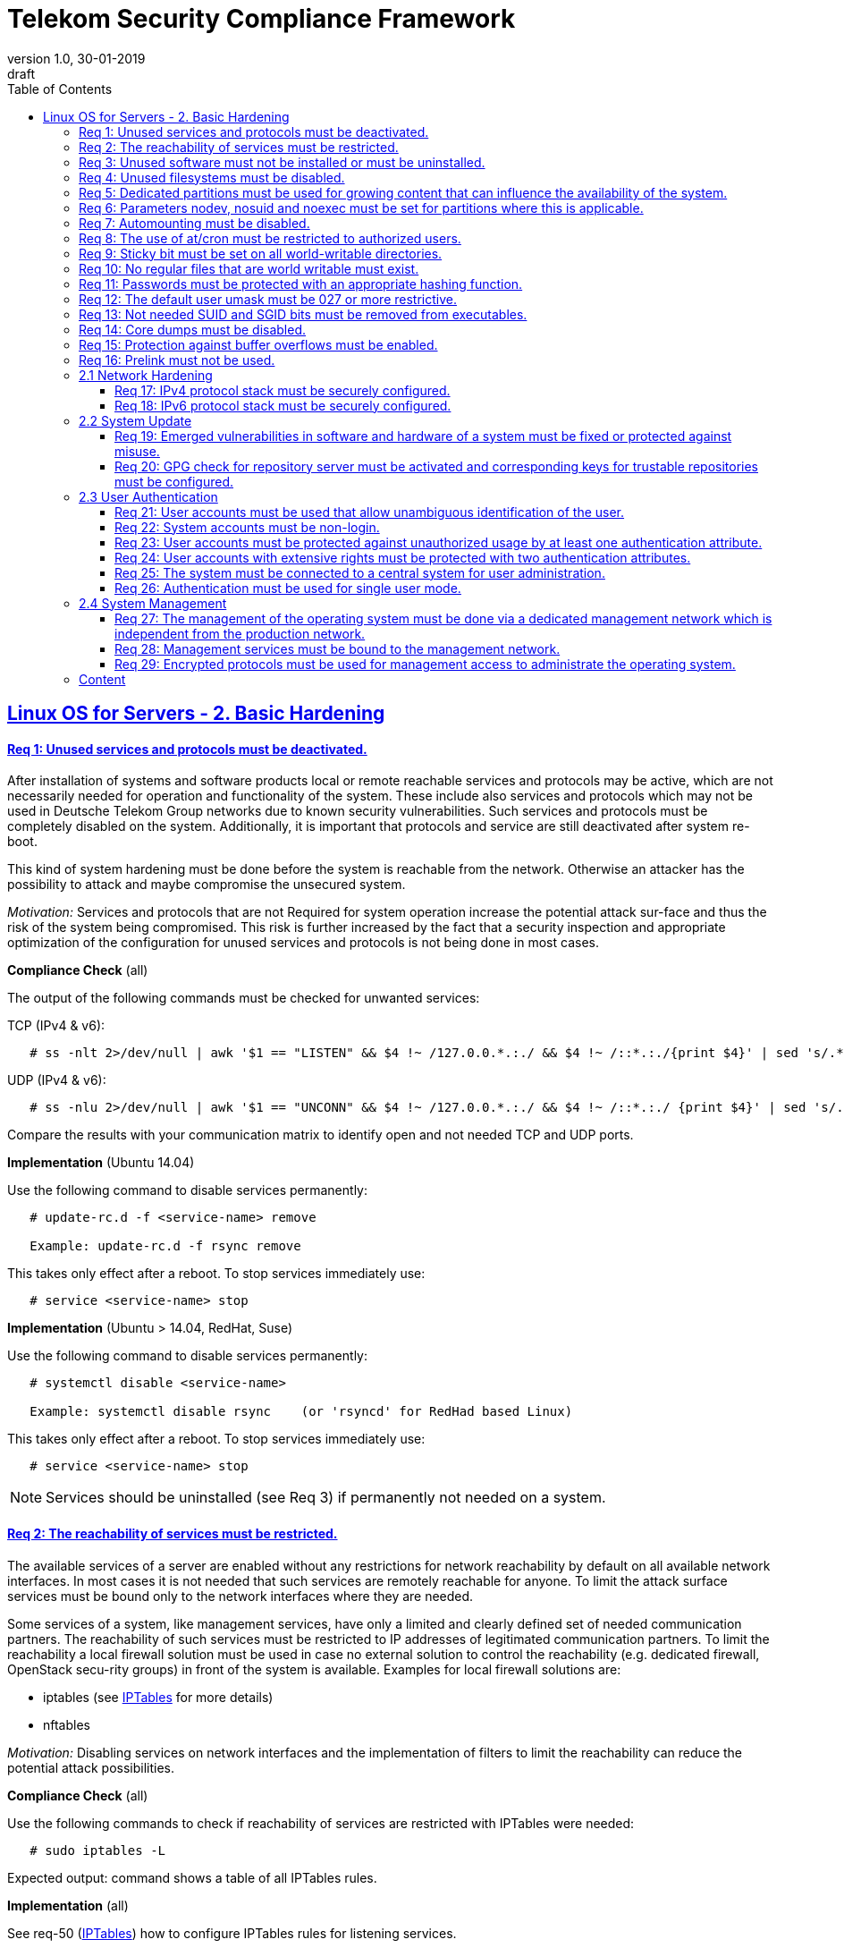 = Telekom Security Compliance Framework
:author_name: Markus Schumburg (Telekom Security)
:author_email: security.automation@telekom.de
:revnumber: 1.0
:revdate: 30-01-2019
:revremark: draft
ifdef::env-github[]
:imagesdir: ./images
:tip-caption: :bulb:
:note-caption: :information_source:
:important-caption: :heavy_exclamation_mark:
:caution-caption: :fire:
:warning-caption: :warning:
endif::[]
:toc:
:toclevels: 5

:sectlinks:

== Linux OS for Servers - 2. Basic Hardening

[#req365-1]
==== Req 1: Unused services and protocols must be deactivated.

After installation of systems and software products local or remote reachable
services and protocols may be active, which are not necessarily needed for
operation and functionality of the system. These include also services and
protocols which may not be used in Deutsche Telekom Group networks due to known
security vulnerabilities. Such services and protocols must be completely
disabled on the system. Additionally, it is important that protocols and
service are still deactivated after system re-boot.

This kind of system hardening must be done before the system is reachable from
the network. Otherwise an attacker has the possibility to attack and maybe
compromise the unsecured system.

_Motivation:_ Services and protocols that are not Required for system operation
increase the potential attack sur-face and thus the risk of the system being
compromised. This risk is further increased by the fact that a security
inspection and appropriate optimization of the configuration for unused services
and protocols is not being done in most cases.

*Compliance Check* (all)

The output of the following commands must be checked for unwanted services:

TCP (IPv4 & v6):
----
   # ss -nlt 2>/dev/null | awk '$1 == "LISTEN" && $4 !~ /127.0.0.*.:./ && $4 !~ /::*.:./{print $4}' | sed 's/.*://' | sort -nu
----

UDP (IPv4 & v6):
----
   # ss -nlu 2>/dev/null | awk '$1 == "UNCONN" && $4 !~ /127.0.0.*.:./ && $4 !~ /::*.:./ {print $4}' | sed 's/.*://' | sort -nu
----

Compare the results with your communication matrix to identify open and not
needed TCP and UDP ports.

*Implementation* (Ubuntu 14.04)

Use the following command to disable services permanently:
----
   # update-rc.d -f <service-name> remove

   Example: update-rc.d -f rsync remove
----

This takes only effect after a reboot. To stop services immediately use:
----
   # service <service-name> stop
----

*Implementation* (Ubuntu > 14.04, RedHat, Suse)

Use the following command to disable services permanently:
----
   # systemctl disable <service-name>

   Example: systemctl disable rsync    (or 'rsyncd' for RedHad based Linux)
----

This takes only effect after a reboot. To stop services immediately use:
----
   # service <service-name> stop
----

NOTE: Services should be uninstalled (see Req 3) if permanently not needed on
a system.

[#req365-2]
==== Req 2: The reachability of services must be restricted.

The available services of a server are enabled without any restrictions for
network reachability by default on all available network interfaces. In most
cases it is not needed that such services are remotely reachable for anyone.
To limit the attack surface services must be bound only to the network
interfaces where they are needed.

Some services of a system, like management services, have only a limited and
clearly defined set of needed communication partners. The reachability of such
services must be restricted to IP addresses of legitimated communication partners. To limit the reachability a local firewall solution must be used in case no external solution to control the reachability (e.g. dedicated firewall, OpenStack secu-rity groups) in front of the system is available. Examples for local firewall solutions are:

*	iptables (see link:https://github.com/telekomsecurity/TelekomSecurity.Compliance.Framework/blob/master/Linux%20OS%20for%20Servers%20(3.65)/linux.(05)iptables.adoc[IPTables] for more details)
*	nftables

_Motivation:_ Disabling services on network interfaces and the implementation
of filters to limit the reachability can reduce the potential attack possibilities.

*Compliance Check* (all)

Use the following commands to check if reachability of services are restricted
with IPTables were needed:
----
   # sudo iptables -L
----
Expected output: command shows a table of all IPTables rules.

*Implementation* (all)

See req-50 (link:https://github.com/telekomsecurity/TelekomSecurity.Compliance.Framework/blob/master/Linux%20OS%20for%20Servers%20(3.65)/linux.(05)iptables.adoc[IPTables])
how to configure IPTables rules for listening services.

[#req365-3]
==== Req 3: Unused software must not be installed or must be uninstalled.

Software could be installed during setup of Linux operating system which is not
needed for the functionality of the server. Such software should not be installed
or must be uninstalled after installation. Examples for software that is typically
not needed on a server system are:

*	inetd
*	xinetd
*	X Window System
*	Avahi Server
*	CUPS
*	rsync service
*	NIS server/client
*	talk server/client
*	telnet server/client
*	tftp server/client
*	ftp server/client
*	rsh server/client


NOTE: It is not allowed to install software on a server that is not needed for
operation, maintenance or general functionality!

_Motivation:_ Vulnerabilities in software offer an attack window for attackers
to infiltrate the system. By uninstalling not needed software the attack surface
and the risk of a successful compromise can be reduced.

*Compliance Check* (Ubuntu)

Use the following commands to search for an installed software:
----
   # dpkg -l | grep <package-name>
   Alternative use: # apt list --installed | grep <package-name>
----
Expected output: 'none'

*Compliance Check* (RedHat, Suse)

Use the following commands to search for an installed software:
----
   # rpm -qa | grep <package-name>
----
Expected output: 'none'

*Implementation* (Ubuntu)

Use the following command to uninstall a software package:
----
   # apt purge <package-name>
----

*Implementation* (RedHat)

Use the following command to uninstall a software package:
----
  # yum remove <package-name>
----

*Implementation* (Suse)

Use the following command to uninstall a software package:
----
   # zypper remove <package-name>
----

[#req365-4]
==== Req 4:	Unused filesystems must be disabled.

Linux supports a lot of filesystem types. Most of them are not needed on a server
and must be disabled. Examples for filesystem types that are should not used on
servers are:

*	cramfs
*	freevxfs
*	jffs2
*	hfs
*	hfsplus
*	squashfs
*	udf
*	vfat

_Motivation:_ The availability of unneeded filesystem types increases the local
attack surface of a server.

*Compliance Check* (all)

Use the following commands to search for running kernel modules:
----
  # modprobe -n -v <filesystem>
----
Eexpected output: 'install /bin/true'

----
  # lsmod | grep <filesystem>
----
Expected output: 'none'

*Implementation* (all)

Generate the file '/etc/modprobe.d/disable.conf' and add the following line
for any module that should not be loadable:
----
   install <filesystem> /bin/true
----

Use the following command to unload running kernel modules:
----
   # rmmod <filesystem>
----

[#req365-5]
==== Req 5:	Dedicated partitions must be used for growing content that can influence the availability of the system.

An own partition must be created for directories that are used to store dynamic
content. It is recommended to use a dedicated partition for the directories:

*	/tmp
*	/var

In specific cases it could be necessary to use the following partitions:

*	/var/log and /var/tmp (instead of /var)
*	/home (for file servers with high number of users)

_Motivation:_ A filled filesystem can stop operation of a server. This can be
triggered by an attacker to effect avail-ability of a server.

*Compliance Check* (all)

Use the following command to search for partitions:
----
   # mount | grep <partition>
----

*Implementation* (all)

NOTE: Partitions should be generated during the installation of Linux operating
system!

[#req365-6]
==== Req 6:	Parameters nodev, nosuid and noexec must be set for partitions where this is applicable.

The named mount options must be set for the following partitions if they exist:

*	/tmp (nodev, nosuid)
*	/var/tmp (nodev, nosuid, noexec)
*	/home (nodev)

NOTE: For installation reasons it could be necessary to remove 'noexec' from
partition '/tmp' as this is used sometimes for script execution during software
installation.

If separate partition exists also for:

*	/dev/shm (RHEL, SLES) (nodev, nosuid, noexec)
*	/run/shm (Ubuntu) (nodev, nosuid, noexec)

_Motivation:_ It must be avoided for such partitions that an attacker can execute
files with suid, to store device files and to save and execute files from this
partition.

*Compliance Check* (all)

Use the following command to search for partition in file '/etc/fstab':
----
   # grep -i <partition> /etc/fstab
----
Expected output (example):
/dev/sda3         /tmp         ext4          (default,nosuid,nodev)

*Implementation* (all)

Add the correct values to the entry of the partition  in the file '/etc/fstab':
----
  Example:
  # <device>        <dir>        <type>        <options>
  /dev/sda3         /tmp         ext4          (default,nosuid,nodev)
----

[#req365-7]
==== Req 7:	Automounting must be disabled.

Automounting of file systems must be disabled to avoid the automated mounting
and use of external file systems like USB sticks and CD-ROMs.

_Motivation:_ With automounting enabled any external file system will be mounted
to the server and can possibly misused.

*Compliance Check* (Ubuntu 14.04)

Use the following command to check if autofs is enabled:
----
   # initctl show-config autofs
----
Expected output: only 'autofs' and no start conditions must be shown

*Compliance Check* (Ubuntu > 14.04, RedHat, Suse)

Use the following command to check if autofs is enabled:
----
   # systemctl is-enabled autofs
----
Expected output: 'disabled'

*Implementation* (Ubuntu 14.04)

Comment out or remove all start lines in file '/etc/init/autofs.conf':
----
   #start on runlevel [2345]
----

*Implementation* (Ubuntu > 14.04, RedHat, Suse)

Use the following command to disable autofs:
----
   # systemctl disable autofs
----

[#req365-8]
==== Req 8: The use of at/cron must be restricted to authorized users.

The use of the tools 'cron' and 'at', that can be used to schedule automated execution of jobs on a Linux system, must be restricted to authorized users.

_Motivation:_ Users can misuse these tools to execute jobs on a system.

*Compliance Check* (all)

Check if the following files exists:
----
   # stat /etc/cron.deny
   # stat /etc/at.deny
----
Expected output: +
stat: cannot stat `/etc/<file>.deny': No such file or directory

----
   # stat /etc/cron.allow
   # stat /etc/at.allow
----
Expected output: +
Access: (0600/-rw-------)  Uid: (    0/    root)   Gid: (    0/    root)

*Implementation* (all)

If exist delete the following files:
----
   # rm /etc/cron.deny
   # rm /etc/at.deny
----

Generate the following files, change permissions and add them to root user
and group:
----
   # touch /etc/cron.allow
   # chmod og-rwx /etc/cron.allow
   # chown root:root /etc/cron.allow

   # touch /etc/at.allow
   # chmod og-rwx /etc/at.allow
   # chown root:root /etc/at.allow
----

[#req365-9]
==== Req 9: Sticky bit must be set on all world-writable directories.

This feature prevents the ability to delete or rename files in world writable
directories (such as /tmp) that are owned by another user.

_Motivation:_ Setting the sticky bit on world writable directories prevents
users from deleting or renaming files in that directory that are not owned by
them.

*Compliance Check* (all)

Use the following command to find world-writable directories:
----
   # df --local -P | awk {'if (NR!=1) print $6'} | xargs -I '{}' find '{}' -xdev -type d -perm -0002 \! -perm -1000
----

*Implementation* (all)

Use the following command to set the sticky bit on world-writable
directories:
----
   # chmod o+t <world-writable-directory>
----

[#req365-10]
==== Req 10: No regular files that are world writable must exist.

World writable files are files that have write permission set for other. These
files are writable by any user of the server. Such files must be detected and if
existing the rights of these files must be changed to an adequate level.

_Motivation:_ Data in world-writable files can be read, modified, and potentially
compromised by any user on the system.

*Compliance Check* (all)

Use the following command to find world-writable files:
----
   # df --local -P | awk {'if (NR!=1) print $6'} | xargs -I '{}' find '{}' -xdev -type f -perm -0002
----

*Implementation* (all)

Use the following command to set correct permission to files:
----
   # chmod o-w <world-writable-file>
----

[#req365-11]
==== Req 11:	Passwords must be protected with an appropriate hashing function.

Passwords must always be stored as hashes. Sha512-crypt with 640.000 rounds and
Salt (96 Bit) must be used as a hashing algorithm to protect passwords.

_Motivation:_ It an unauthorized person gets access to a password file, the
password can be misused if not stored in a secure way.

*Compliance Check* (all)

Check the file '/etc/login.defs' for the correct entries for password encryption
(sha-512) and max/min rounds (640.000):
----
   # grep -i "^ENCRYPT_METHOD" /etc/login.defs
----
Expected output: 'ENCRYPT_METHOD SHA512'

----
   # grep -i "^SHA_CRYPT_MIN_ROUNDS" /etc/login.defs
   # grep -i "^SHA_CRYPT_MAX_ROUNDS" /etc/login.defs
----
Expected output: 'SHA_CRYPT_MAX_ROUNDS 640000' and 'SHA_CRYPT_MIN_ROUNDS 640000'

*Implementation* (all)

Add or change the following entries in the file '/etc/login.defs':
----
   ENCRYPT_METHOD SHA512
   SHA_CRYPT_MIN_ROUNDS 640000
   SHA_CRYPT_MAX_ROUNDS 640000
----

[#req365-12]
==== Req 12: The default user umask must be 027 or more restrictive.

The setting of the umask defines which mode files or directories get when they
are created by a user. The default umask on most Linux systems is less strict.
This is the reason why a stricter umask must be configured.

A umask of 027 is recommended. This defines the permissions 'read, write,
execute' (0) for the user, 'read, execute' (2) for group and no permissions (7)
for others.

_Motivation:_ With a strict umask the manipulation of files by unauthorized users
can be prevented.

*Compliance Check* (all)

Check the file '/etc/login.defs' for correct umask:
----
   # grep -i "^UMASK" /etc/login.defs
----
Expected output: 'UMASK 027'

*Implementation* (Ubuntu LTS  14.04/16.04/18.04,  RHEL 7.x/CentOS 7.x, SLES 15)

Add or change the following entry in the file '/etc/login.defs':
----
   UMASK 027
----

[#req365-13]
==== Req 13:	Not needed SUID and SGID bits must be removed from executables.

Executables with SUID or SGID bits set run with extensive rights. Such executables pose a security risk. Therefore, executables with SUID and SGID bit set must be limited to the absolutly needed ones. From all others, the SUID and SGID bits must be removed. An alternative is to grant more granular permission for such commands with Posix capabilities. This solution allows to enable only needed system functions for a binary file and not full root privileges as with SUID/SGID. It is highly recommended where even possible to use Posix capabilities instead of SUID/SGID!

The following executables are allowed to run with SUID and SGID if not Posix
capabilities can be used:

*	/bin/ping
*	/sbin/pam_timestamp_check
*	/sbin/unix_chkpwd
*	/usr/bin/at
*	/usr/bin/gpasswd
*	/usr/bin/locate
*	/usr/bin/newgrp
*	/usr/bin/passwd
*	/usr/bin/ssh-agent
*	/usr/libexec/utempter/utempter
*	/usr/sbin/lockdev
*	/usr/sbin/sendmail.sendmail
*	/usr/bin/expiry
*	/bin/ping6
*	/usr/bin/traceroute6.iputils
*	/sbin/mount.nfs
*	/sbin/umount.nfs
*	/sbin/mount.nfs4
*	/sbin/umount.nfs4
*	/usr/bin/crontab
*	/usr/bin/wall
*	/usr/bin/write
*	/usr/bin/screen
*	/usr/bin/mlocate
*	/usr/bin/chage
*	/usr/bin/chfn
*	/usr/bin/chsh
*	/bin/fusermount
*	/usr/bin/pkexec
*	/usr/bin/sudo
*	/usr/bin/sudoedit
*	/usr/sbin/postdrop
*	/usr/sbin/postqueue
*	/usr/sbin/suexec
*	/usr/sbin/ccreds_validate
*	/usr/lib/dbus-1.0/dbus-daemon-launch-helper
*	/usr/lib/policykit-1/polkit-agent-helper-1

_Motivation:_ Executables with SUID and SGID are a high risk for a system. If
such an executable has a vulnerability it could possibly lead to compromise of
the system.

*Compliance Check* (all)

Use the following command to find files with SUID or SGID:
----
   # df --local -P | awk {'if (NR!=1) print $6'} | xargs -I '{}' find '{}' -xdev -type f \( -perm -4000 -o -perm -2000 \) -print 2
----

*Implementation* (all)

Use the following command to set correct permission to files:
----
   chmod a-s <file>
----

NOTE: See requirement for whitelist of files were SUID/SGID is allowed!

[#req365-14]
==== Req 14:	Core dumps must be disabled.

A core dump includes complete memory content of an executable program. It is
used to debug pro-gram crashes. Core dumps should be disabled during normal
operation and only be enabled in case of debugging. On systems where core dumps
are needed it is recommended to disable core dumps for setuid processes.

_Motivation:_ Core dumps can include some sensitive data. To avoid information
leakage core dumps must be restricted.

*Compliance Check* (all)

Check all files in directory '/etc/security/limits.d/':
----
   # grep -i "soft core 0" /etc/security/limits.d/*
   # grep -i "hard core 0" /etc/security/limits.d/*
----
Expected output: '* soft core 0' and '* hard core 0'

Use the following commands to check the kernel parameter:
----
   # sysctl fs.suid_dumpable
   # grep "fs.suid_dumpable" /etc/sysctl.conf /etc/sysctl.d/*
----
Expected output for both commands: 'fs.suid_dumpable = 0'

*Implementation* (all)

If not exist create a file (e.g. '10.hardcore.conf') in the directory
'/etc/security/limits.d/'. Add the following entries to this file:
----
   * soft core 0
   * hard core 0
----

Set the following parameter in the file '/etc/sysctl.conf':
----
   fs.suid_dumpable = 0
----

Use the following command to set the kernel parameter:
----
   # sysctl -w fs.suid_dumpable=0
----

[#req365-15]
==== Req 15:	Protection against buffer overflows must be enabled.

A protection function against buffer overflow attacks must be used on Linux
servers. The following solutions are available:

*	ASLR (Debian based Linux like Ubuntu)
*	Exec Shield (RedHat based Linux. Per default activated in RHEL 7)
*
NoExecute (NX)/ eXecute Disable (XD) must be activated in system bios for the
functionality of buffer overflow protection solutions.

NOTE: ASLR has some weaknesses. For servers with a high security demand it is
recommended to use Exec Shield as buffer overflow protection solution.

_Motivation:_ Buffer overflow attacks can be used to unauthorizedly execute code
on a system to influence availability or to get full access to a system.

*Compliance Check* (all)

First must be checked if NoExecute (NX)/ eXecute Disable (XD) is activated
in system bios with the following command:
----
   # dmesg | awk -F' ' '{if ($3 == "NX") print $7}'
----
Expected output: 'active'

Use the following command to check if buffer overflow protection is configured
and activated in running kernel:
----
   # sysctl kernel.randomize_va_space
   # grep "kernel.randomize_va_space" /etc/sysctl.conf /etc/sysctl.d/*
----
Expected output for both commands: kernel.randomize_va_space = 2

*Implementation* (all)

Set the following parameter in the file '/etc/sysctl.conf':
----
   kernel.randomize_va_space = 2
----

Use the following command to set the kernel parameter:
----
   # sysctl -w kernel.randomize_va_space=2
----

[#req365-16]
==== Req 16:	Prelink must not be used.

Prelink is a tool to modify ELF shared libraries and ELF dynamically linked
binaries. This tool must be disabled on Linux based servers.

_Motivation:_ Prelink must be disabled to use the ASLR feature PIE (Position-
independent executable). Additionally, prelink increases the risk of a compromise
to a common library such as libc.

*Compliance Check* (RedHat, Suse)

NOTE: From RedHat 7 (and Linux distribution based on RedHat 7) and Suse 15 prelink
is deprecated and no longer part of the distributions.

*Compliance Check* (Ubuntu)

Check if prelink is installed with the following command:
----
   # dpkg -l | grep -io "prelink"
----
Expected output: 'prelink'

*Implementation* (Ubuntu)

If prelink is installed uninstall it with the following command:
----
   # apt purge prelink
----

=== 2.1	Network Hardening

[#req365-17]
==== Req 17:	IPv4 protocol stack must be securely configured.

If IPv4 is not used it must be completely disabled. Otherwise, the IPv4 stack
on Linux servers must be hardened. For this the following configuration must be
implemented:

*	IPv4 forwarding must be disabled.
*	IPv4 redirects must not be accepted.
*	Secure IPv4 redirects must not be accepted.
*	IPv4 packet redirect sending must be disabled.
*	IPv4 source routed packets must not be accepted.
*	Suspicious packets must be logged.
*	Broadcast ICMP Requests must be ignored.
*	Bogus ICMP responses must be ignored.
*	Reverse Path Filtering must be enabled.
*	TCP SYN Cookies must be enabled.
*	An ICMP ratelimit must be configured.
*	Timestamp must be disabled.
*	ARP must be restricted.

_Motivation:_ An unhardened IPv4 protocol stack is vulnerable against several
attacks like denial of service, traffic high jacking.

*Compliance Check* (all)

Use the following commands to verify the running configuration:
----
   # sysctl <ipv4-setting>
   # grep "<ipv4-setting>" /etc/sysctl.conf /etc/sysctl.d/*
----
Expected output for both commands: <ipv4-setting> = <value>

Use the following IPv4 settings and corresponding values:

IPv4 forwarding must be disabled: ::
* net.ipv4.ip_forward = 0

IPv4 redirects must not be accepted: ::
* net.ipv4.conf.all.accept_redirects = 0
* net.ipv4.conf.default.accept_redirects = 0

Secure IPv4 redirects must not be accepted: ::
* net.ipv4.conf.all.secure_redirects = 1
* net.ipv4.conf.default.secure_redirects = 1

IPv4 packet redirect sending must be disabled: ::
* net.ipv4.conf.all.send_redirects = 0
* net.ipv4.conf.default.send_redirects = 0

IPv4 source routed packets must not be accepted: ::
* net.ipv4.conf.all.accept_source_route = 0
* net.ipv4.conf.default.accept_source_route = 0

Suspicious packets must be logged: ::
* net.ipv4.conf.all.log_martians = 1
* net.ipv4.conf.default.log_martians = 1

Broadcast ICMP Requests must be ignored: ::
* net.ipv4.icmp_echo_ignore_broadcasts = 1

Bogus ICMP responses must be ignored: ::
* net.ipv4.icmp_ignore_bogus_error_responses = 1

Reverse Path Filtering must be enabled: ::
* net.ipv4.conf.all.rp_filter = 1
* net.ipv4.conf.default.rp_filter = 1

TCP SYN Cookies must be enabled: ::
* net.ipv4.tcp_syncookies = 1

An ICMP ratelimit must be configured: ::
* nett.ipv4.icmp_ratelimit = 100
* net.ipv4.icmp_ratemask = 88089

Timestamp must be disabled: ::
* net.ipv4.tcp_timestamps = 0

ARP must be restricted: ::
* net.ipv4.conf.all.arp_ignore = 2
* net.ipv4.conf.all.arp_announce = 2
* net.ipv4.conf.all.arp_notify = 0
* net.ipv4.conf.all.arp_accept = 0

*Implementation* (all)

First add the above listed IPv4 settings and values with in the file '/etc/sysctl.conf'.
Than use the following command to set these for IPv4 settings for the running
system:
----
   # sysctl -w <ipv4-setting>=<value>
----

[#req365-18]
==== Req 18:	IPv6 protocol stack must be securely configured.

If IPv6 is not used it must be completely disabled. Otherwise, the IPv6 stack on
Linux servers must be hardened. For this the following configuration must be
implemented:

*	IPv6 forwarding must be disabled.
*	IPv6 redirects must not be accepted.
*	IPv6 source routed packets must not be accepted.
*	IPv6 router advertisements must not be accepted.
*	IPv6 router solicitations messages must not be accepted.
*	IPv6 autoconfiguration must be disabled.

_Motivation:_ An un-hardened IPv6 protocol stack is vulnerable against several
attacks like denial of service, traffic high jacking.

*Compliance Check* (all)

Use the following commands to verify the running configuration:
----
   # sysctl <ipv6-setting>
   # grep "<ipv6-setting>" /etc/sysctl.conf /etc/sysctl.d/*
----
Expected output for both commands: <ipv6-setting> = <value>

Use the following IPv6 settings and corresponding values:

If IPv6 is not used it must be completely disabled with: ::
* net.ipv6.conf.all.disable_ipv6: 1
* net.ipv6.conf.default.disable_ipv6: 1

If IPv6 is used enable it and set the following parameters: ::
* net.ipv6.conf.all.disable_ipv6: 0
* net.ipv6.conf.default.disable_ipv6: 0

IPv6 forwarding must be disabled: ::
* net.ipv6.conf.all.forwarding: 0
* net.ipv6.conf.default.forwarding: 0

IPv6 redirects must not be accepted: ::
* net.ipv6.conf.all.accept_redirects: 0
* net.ipv6.conf.default.accept_redirects: 0

IPv6 source routed packets must not be accepted: ::
* net.ipv6.conf.all.accept_source_route: 0
* net.ipv6.conf.default.accept_source_route: 0

IPv6 router advertisements must not be accepted: ::
* net.ipv6.conf.all.accept_ra: 0
* net.ipv6.conf.default.accept_ra: 0
* net.ipv6.conf.all.accept_ra_rtr_pref: 0
* net.ipv6.conf.default.accept_ra_rtr_pref: 0
* net.ipv6.conf.all.accept_ra_pinfo: 0
* net.ipv6.conf.default.accept_ra_pinfo: 0
* net.ipv6.conf.all.accept_ra_defrtr: 0
* net.ipv6.conf.default.accept_ra_defrtr: 0

IPv6 router solicitations messages must not be accepted: ::
* net.ipv6.conf.all.router_solicitations: 0
* net.ipv6.conf.default.router_solicitations: 0
* net.ipv6.conf.all.dad_transmits: 0
* net.ipv6.conf.default.dad_transmits: 0

IPv6 autoconfiguration must be disabled: ::
* net.ipv6.conf.all.autoconf: 0
* net.ipv6.conf.default.autoconf: 0

*Implementation* (all)

First add the above listed IPv6 settings and values with in the file '/etc/sysctl.conf'.
Than use the following command to set these for IPv4 settings for the running
system:
----
   # sysctl -w <ipv6-setting>=<value>
----

=== 2.2	System Update

[#req365-19]
==== Req 19:	Emerged vulnerabilities in software and hardware of a system must be fixed or protected against misuse.

The administrator must check before the installation of software on a server if
vulnerabilities are known for the selected version. Software with known vulnerabilities must not be used. Excepted from this rule are components for which the vendor has already provided a measure to remedy the vulner-ability, e.g. a patch, update or workaround. In this case, the additional measure must be implement-ed on the server.

NOTE: It is mandatory to implement a patch management process covering the
complete life cycle of the server to guarantee that upcoming vulnerabilities
will be fixed as soon as possible.

_Motivation:_ Vulnerabilities increases the risk of successful exploitation by
an attacker. The likelihood raises if de-tailed information and tools are
available that help to exploit the vulnerability.

*Compliance Check* (Ubuntu)

Use the following commands to first update the repository and second show
all available upgrades:
----
   # apt update
   # apt list --upgradable
----

*Compliance Check* (RedHat)

Use the following command to search for available updates:
----
   # yum check-update
----

*Compliance Check* (Suse)

Use the following commands to first update the repository and second show
all available upgrades:
----
   # zypper refresh -s
   # zypper list-updates
----

*Implementation* (Ubuntu)

Use the following command to update the operating system:
----
   # apt upgrade
----

*Implementation* (RedHat)

Use the following command to update the operating system:
----
   # yum update
----

*Implementation* (Suse)

Use the following command to update the operating system:
----
   # zypper update
----

[#req365-20]
==== Req 20: GPG check for repository server must be activated and corresponding keys for trustable repositories must be configured.

GPG check must be enabled and keys must be configured properly to verify integrity
during installation of software from a repository server. On RedHat Linux it is
necessary to activate the gpgcheck globally.

_Motivation:_ The GPG check is necessary to guarantee the authenticity of used
source an integrity of software. Without this check an attacker could possibly
manipulate software packets before installation.

*Compliance Check* (Ubuntu)

Use the following command to check if the correct repositories are configured.
This is especially important if internal own operated repository servers are
used.
----
   # apt-cache policy
----

Check that the file 'sources.list' not include the parameter '[trusted=yes] '.
This will disable the GPG check for repositories and must not be used:
----
grep "trusted=yes" /etc/apt/sources.list
----
If compliant the command gives nothing back.

Use the following commands to check the GPG key configuration:
----
   # apt-key list
----
Expected output (example): +
/etc/apt/trusted.gpg +
-------------------- +
pub   1024D/437D05B5 2004-09-12 +
uid                  Ubuntu Archive Automatic Signing Key +

*Compliance Check* (RedHat)

Use the following command to check if the correct repositories are configured.
This is especially important if internal own operated satellite servers are
used.
----
   # yum repolist
----

Use the following command to check if GPG check is enabled:
----
   # awk -F\= '/^gpgcheck=/ {print $2}' /etc/yum.conf
----
Expected output: '1'

Use the following commands to check the GPG key configuration:
----
   # yum repolist enabled
   # rpm -q gpg-pubkey --qf '%{name}-%{version}-%{release} --> %{summary}\n'
----
Expected output (example): +
gpg-pubkey-fd431d51-4ae0493b --> gpg(Red Hat, Inc. (release key 2) +
gpg-pubkey-2fa658e0-45700c69 --> gpg(Red Hat, Inc. (auxiliary key) +

*Compliance Check* (Suse)

Use the following command to check if the correct repositories are configured.
This is especially important if internal own operated repository servers are
used.
----
   # zypper repos
----
Use the following command to check if GPG check is enabled:
----
   # awk -F\= '/^gpgcheck=/ {print $2}' /etc/zypp/zypp.conf
----
Expected output: '1' or none

Use the following commands to check the GPG key configuration:
----
   # zypper repos -E
   # rpm -q gpg-pubkey --qf '%{name}-%{version}-%{release} --> %{summary}\n'
----
Expected output (example): +
gpg-pubkey-307e3d54-5aaa90a5 --> gpg(SuSE Package Signing Key) +
gpg-pubkey-39db7c82-5847eb1f --> gpg(SuSE Package Signing Key) +

*Implementation* (Ubuntu)

Use the following command to add or update GPG keys:
----
   # apt-key add <key-file>
   # apt-key update
----

*Implementation* (RedHat, Suse)

Use the following command to add GPG keys:
----
   # rpm --import /path/<key-file>
----

=== 2.3	User Authentication

[#req365-21]
==== Req 21:	User accounts must be used that allow unambiguous identification of the user.

Users must be identified unambiguously by the system. This can typically be
achieved by using a unique user account per user. So, called group accounts,
i.e. the use of one user account for several persons, must not be created and
used for this purpose. This also means that the use of specific Linux accounts
like 'root' by humans is not allowed.

One exception of this Requirement is machine (or M2M) accounts. These will be
used for authentication and authorization of systems to each other or for
applications on a system. They can’t be as-signed to a single person. Such user
accounts must be assigned on a per system or per application basis. In this
connection, it must be guaranteed that this user account can’t be misused.

_Motivation:_ Unambiguous user identification is mandatory to assign user rights
that are necessary to perform the Required tasks on the system. This is the only
way to adequately control access to system data and services and to prevent misuse.
Furthermore, it makes it possible to log activities and actions on a system and to assign them to individual users.

*Compliance Check* (Ubuntu)

Use the following command to search for not needed and prohibited user accounts on
the system:
----
   #  awk -F':' '{ if ( $3 >= 1000 && $7 != "/usr/sbin/nologin" && $7 != "/bin/false" ) print $1 }' /etc/passwd
----

*Compliance Check* (RedHat, Suse)

Use the following command to search for not needed and prohibited user accounts on
the system:
----
   #  awk -F':' '{ if ( $3 >= 1000 && $7 != "/sbin/nologin" && $7 != "/bin/false" ) print $1 }' /etc/passwd
----

*Implementation* (all)

NOTE: Make sure that you have an approved authentication concept that describes
and guarantees how to administrate individual user accounts. Delete all group
account that violate this requirement (# userdel <user>)!


[#req365-22]
==== Req 22:	System accounts must be non-login.

On Linux servers, several users are available that are needed for functionality
of applications. These users are not intended to provide a shell. To avoid that
such accounts are used to login the shell pa-rameter in file '/etc/passwd' must
be set to '/usr/sbin/nologin' or '/bin/false'.

NOTE: The system accounts root, sync, shutdown and halt are excluded from this
requirement!

_Motivation:_ Accounts that are needed only for local functionality can be used
to get unauthorized access to the system if not protected in a proper way.

*Compliance Check* (all)

Use the following command to search for system accounts with login option:
----
   # awk -F':' '($1!="root" && $1!="sync" && $1!="shutdown" && $1!="halt" && $3<1000 && $7=="/bin/bash") {print $1}' /etc/passwd
----
Expected output: none (if system accounts are configured correct)

*Implementation* (Ubuntu)

Use the following command to set system accounts to no-login:
----
   # usermod -s /usr/sbin/nologin <system-account>
----

*Implementation* (RedHat, Suse)

Use the following command to set system accounts to no-login:
----
   # usermod -s /sbin/nologin <system-account>
----

[#req365-23]
==== Req 23:	User accounts must be protected against unauthorized usage by at least one authentication attribute.

The various user and machine accounts on a system must be protected from misuse. To this end, an authentication attribute is typically used, which, when combined with the user name, enables unam-biguous authentication and identification of the authorized user.

Authentication attributes include:

*	Cryptographic keys
*	Token
*	Passwords
*	PINs

This means that authentication based on a parameter that can be spoofed (e.g.
  phone numbers, public IP addresses or VPN membership) is not permitted.
  Exceptions are attributes that cannot be faked or spoofed by an attacker.
  Two of the above options can be combined (2-factor authentication) to achieve
  a higher level of security. Whether or not this is suitable and necessary
  depends on the protection needs of the individual system and its data and
  must be evaluated for individual cases.

In companies of Deutsche Telekom group where the MyCard or a comparable smartcard
is available this solution should be preferred.

_Motivation:_ User accounts that are not protected with a secret authentication
attribute can be used by an attacker to gain unauthorized access to a system and
the data and applications stored on it.

*Compliance Check* (all)

----
   # awk -F":" '($2 == "" && $2 != "!" && $2 !="*") {print $1}' /etc/shadow
----
Expected output: none (or only users that use alternatively 2-factor
authentication like public-key authentication + passphrase (see req 24)).

*Implementation* (all)

If you have identified user accounts with adequate protection you can lock
the account using the following command:
----
   # passwd -l <user-account>
----

[#req365-24]
==== Req 24:	User accounts with extensive rights must be protected with two authentication attributes.

Some user accounts, for example those used for administration, maintenance and
troubleshooting, have extensive rights. Extensive rights mean that with an
appropriate user account changes like writ-ing, reading etc. to system parameters
and configurations are possible. Therefore, a simple protec-tion (e.g. using a
password), as for normal user accounts with less rights, is not suitable. To
get a higher protection level it is necessary to use two independent
authentication attributes. For this a combination of an attribute that the user
knows and an attribute that the user owns will often be used often. This kind of
authentication is called as 2-factor authentication. Examples for 2-factor
authentication are:

*	Smartcard (e.g. MyCard) protected by a PIN
*	Private key protected by a passphrase
*	Password plus additional one-time token

In companies of Deutsche Telekom group where the MyCard or a comparable smartcard
is available this solution should be preferred.

_Motivation:_ User accounts with extensive rights as used for system
administration have a higher risk for system’s security. An attacker could get
extensive rights by compromising such a user account and get access to wide parts
of the system and stored data.

*Compliance Check & Implementation* (all)

NOTE: The implementation of this requirement depends on the used 2-factor
authentication and service that should be protected. This is very often SSH
with public key authentication. For more details how to configure 2-factor
authentication for SSH see Security Requirement Document 3.04 "SSH").

[#req365-25]
==== Req 25:	The system must be connected to a central system for user administration.

Systems must be connected to a central system for user administration. A solution
for identity management should be preferred. Accounts and their rights must be
administrated on central identity management systems (e.g. cIAM, WiW, ZAM) in
Deutsche Telekom Group. The system must provide a central interface (e.g. LDAPs
or authorization, Kerberos for authentication, revocation information for
certificates) or decentralized mechanisms (e.g. public-key authentication) for
the provisioning of authorization data. In areas where a central identity
management system is not available a central system such as LDAP, TACACS+ or
Radius server must be used for the administration of accounts and their
authentication and authorization.

Exceptions to this Requirement are accounts that are used only internally by the
system involved and that are Required for one or more applications on the system
to function. Also, for those accounts remote access and local login must be
forbidden to prevent abusive usage.

_Motivation:_ Central administration of identity of accounts and their rights
means that they only have to be maintained once instead of separately on each
system. Regarding the aspect of security, the advantage is that a user account
and its rights are only known on a single central site. This information can be
transmitted from the central site to other systems (provisioning), central
administrated (reconciliation) and central deleted (deprovisioning). This
reduces the risk of accounts being forgotten during changing or deletion since
they are not configured on multiple systems. Faulty account management could
give user inappropriate system rights or continued access to a system e.g. after
leaving the company or changing the responsibility.

*Compliance Check & Implementation* (all)

NOTE: Implementation depends on the used solution (e.g. LDAP, Kerberos).
Examples are planed for further versions of this document.

[#req365-26]
==== Req 26:	Authentication must be used for single user mode.

For system recovery, the so called single user mode is used. This mode can also
be manually selected from the bootloader during system boot. Authentication must
be enabled for single user mode to protect this access. This is especially
relevant, if the console of the machine can be reached remotely (e.g. via
lights-out-management or via virtual console in case of virtual machines).

_Motivation:_ Without authentication, an unauthorized user can gain root
privileges by forcing a reboot.

*Compliance Check* (Ubuntu)

On Ubuntu Linux the user 'root' is not used and has no password set. As a result
login without any authentication after a reboot is possible. Use the following
command to check if a password is configured for user 'root':
----
   # grep "^root:[*\!]:" /etc/shadow
----
If this command gives no output the user 'root' has no password set.

*Compliance Check* (RedHat, Suse)

Use the following commands to search for relevant entry in files:
----
   # grep "^ExecStart=" /usr/lib/systemd/system/rescue.service
   # grep "^ExecStart=" /usr/lib/systemd/system/emergency.service
----
Expected output:
ExecStart=-/bin/sh -c "/usr/sbin/sulogin; /usr/bin/systemctl --fail --no-block default"

*Implementation* (Ubuntu)

To activate single user mode on Ubuntu Linux a password must be set for this
user.

NOTE: The password must be hold confidential as the user 'root' is not allowed
to be used by employees to login. The user 'root' must only be used for emergency
reasons!

Set a password for user 'root'
----
   # passwd root
----

*Implementation* (RedHat, Suse)

Add the following line to the files '/usr/lib/systemd/system/rescue.service' and
'/usr/lib/systemd/system/emergency.service' to enable single user mode:
----
   ExecStart=-/bin/sh -c "/usr/sbin/sulogin; /usr/bin/systemctl --fail --no-block default"'
----

=== 2.4	System Management

[#req365-27]
==== Req 27: The management of the operating system must be done via a dedicated management network which is independent from the production network.

Management access to a server must be done via a separate management network.
The access must be limited to legitimate systems. The reachability of the
management services must be limited to single IP addresses or small IP address
ranges of subnets.

_Motivation:_ By restricting the accessibility to legitimate systems, the group
of potential attackers can be reduced, and thus also the likeliness of a
successful attack. Furthermore, systems must be manageable even in the case the
customer or production network is down.

*Compliance Check* (Ubuntu)

Use the following command to check the interfaces and IP addresses:
----
   # ifconfig -a
----

*Compliance Check* (RedHat, Suse)

Use the following command to check the interfaces and IP addresses:
----
   # ip addr
----

*Implementation* (all)

Two physical or virtual (VLAN, VxLAN etc.) interfaces must be configured. One
for the connection to management network and another one to production
network.

[#req365-28]
==== Req 28:	Management services must be bound to the management network.

The services used for server administration must be bound to an interface
connected to a management network or an IP address of the management network.

_Motivation:_ This Requirement ensures that management services are not
reachable from untrusted networks and limits so the possibility of attacks.

*Compliance Check* (all)

This must be checked for all management services. Check open ports to find
all services (tcp: ss -nlt; udp: ss -nlu). The following section gives only
some examples for most common management services:

Example for OpenSSH:
----
   # grep "^ListenAddress" /etc/ssh/sshd_config
----
Expected output: ListenAddress <ip-address-of-mgmt-network>

Example for NTP:
----
   # grep "^interface listen" /etc/ntp.conf
----
Expected output: interface listen <ip-address-of-mgmt-network>

Example for Chrony:
----
   # grep "^bindaddress" /etc/chrony.conf
----
Expected output: bindaddress <ip-address-of-mgmt-network>

Example for rsyslog:
----
   # grep "^$UDPServerAddress" /etc/rsyslog.conf/
----
Expected output: $UDPServerAddress <ip-address-of-mgmt-network>

*Implementation* (all)

The services itself must be configured to use the correct interface intended
for management reasons.

OpenSSH: add the following line to file '/etc/ssh/ssd_conf':
----
   ListenAddress <ip-address-of-mgmt-network>
----

NTP: add the following line to file '/etc/ntp.conf':
----
   interface listen <ip-address-of-mgmt-network>
----

Chrony: add the following line to file /etc/chrony.conf
----
   bindaddress <ip-address-of-mgmt-network
----

rsyslog: add the following line to file /etc/rsyslog.conf/
----
   $UDPServerAddress <ip-address-of-mgmt-network>
----

[#req365-29]
==== Req 29: Encrypted protocols must be used for management access to administrate the operating system.

The used services and protocols for system management and administration must
be encrypted. Only services like SSHv2 and HTTPS (TLS) are allowed.

_Motivation:_ Management connections and access must be protected against
eavesdropping of sensitive data and unauthorized access.

*Compliance Check & Implementation* (all)

Use only encrypted protocols like the following for system Management:

* SSH
* SFTP
* HTTPS
* SYSLOG-NG

NOTE: As syslog-ng is not available on all operating systems as an exception
standard syslog can be used.


=== Content

   1. link:https://github.com/telekomsecurity/TelekomSecurity.Compliance.Framework/blob/master/Linux%20OS%20for%20Servers%20(3.65)/linux.(01)introduction.adoc[Introduction]
   2. link:https://github.com/telekomsecurity/TelekomSecurity.Compliance.Framework/blob/master/Linux%20OS%20for%20Servers%20(3.65)/linux.(02)basic-hardening.adoc[Basic Hardening]
   3. link:https://github.com/telekomsecurity/TelekomSecurity.Compliance.Framework/blob/master/Linux%20OS%20for%20Servers%20(3.65)/linux.(03)Logging.adoc[Logging]
   4. link:https://github.com/telekomsecurity/TelekomSecurity.Compliance.Framework/blob/master/Linux%20OS%20for%20Servers%20(3.65)/linux.(04)pam.adoc[Pluggable Authentication Modules]
   5. link:https://github.com/telekomsecurity/TelekomSecurity.Compliance.Framework/blob/master/Linux%20OS%20for%20Servers%20(3.65)/linux.(05)iptables.adoc[IPTables]
   6. link:https://github.com/telekomsecurity/TelekomSecurity.Compliance.Framework/blob/master/Linux%20OS%20for%20Servers%20(3.65)/linux.(06)mac.adoc[Mandatory Access Control]
   7. link:https://github.com/telekomsecurity/TelekomSecurity.Compliance.Framework/blob/master/Linux%20OS%20for%20Servers%20(3.65)/linux.(07)compliance-checks.adoc[Regular Compliance Checks]
